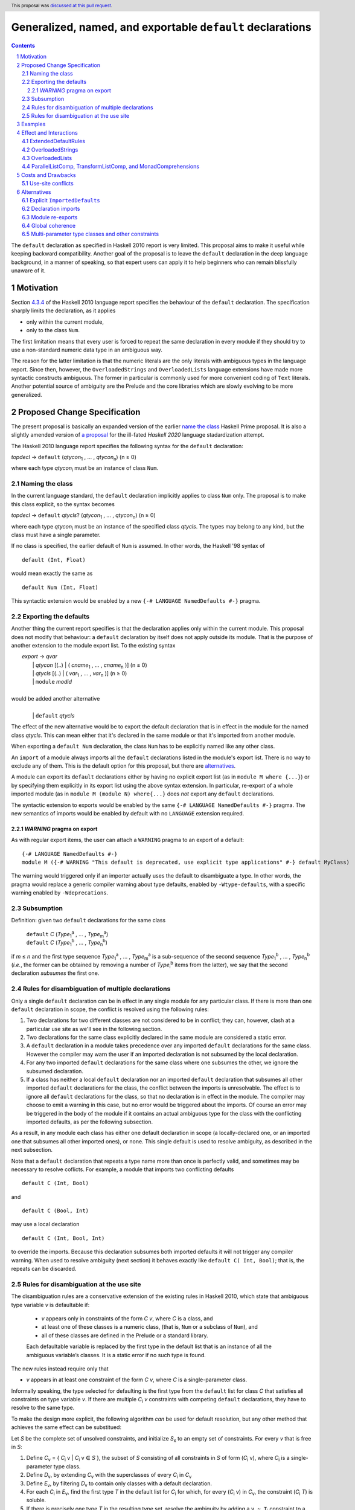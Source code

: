 Generalized, named, and exportable ``default`` declarations
===========================================================

.. author:: Mario Blažević
.. date-accepted:: 2021-09-30
.. ticket-url:: 
.. implemented:: 
.. highlight:: haskell
.. header:: This proposal was `discussed at this pull request <https://github.com/ghc-proposals/ghc-proposals/pull/409>`_.
.. sectnum::
.. contents::

The ``default`` declaration as specified in Haskell 2010 report is very limited. This proposal aims to make it useful
while keeping backward compatibility. Another goal of the proposal is to leave the ``default`` declaration in the deep
language background, in a manner of speaking, so that expert users can apply it to help beginners who can remain
blissfully unaware of it.

Motivation
----------

Section `4.3.4 <https://www.haskell.org/onlinereport/haskell2010/haskellch4.html#x10-790004.3.4>`_ of the Haskell 2010
language report specifies the behaviour of the ``default`` declaration. The specification sharply limits the
declaration, as it applies

- only within the current module,

- only to the class ``Num``.

The first limitation means that every user is forced to repeat the same declaration in every module if they should try
to use a non-standard numeric data type in an ambiguous way.

The reason for the latter limitation is that the numeric literals are the only literals with ambiguous types in the
language report. Since then, however, the ``OverloadedStrings`` and ``OverloadedLists`` language extensions have made
more syntactic constructs ambiguous. The former in particular is commonly used for more convenient coding of ``Text``
literals. Another potential source of ambiguity are the Prelude and the core libraries which are slowly evolving to be
more generalized.

Proposed Change Specification
-----------------------------

The present proposal is basically an expanded version of the earlier `name the class
<https://prime.haskell.org/wiki/Defaulting#Proposal1-nametheclass>`_ Haskell Prime proposal. It is also a slightly
amended version of `a proposal <https://github.com/haskell/rfcs/pull/18>`_ for the ill-fated *Haskell 2020*
language stadardization attempt.

The Haskell 2010 language report specifies the following syntax for the ``default`` declaration:

|    \ *topdecl* → ``default`` (*qtycon*\ `1`:subscript: , … , *qtycon*\ `n`:subscript:) (n ≥ 0)

where each type *qtycon*\ `i`:subscript: must be an instance of class ``Num``.

Naming the class
~~~~~~~~~~~~~~~~

In the current language standard, the ``default`` declaration implicitly applies to class ``Num`` only. The proposal is
to make this class explicit, so the syntax becomes

|    \ *topdecl* → ``default`` *qtycls*? (*qtycon*\ `1`:subscript: , … , *qtycon*\ `n`:subscript:) (n ≥ 0)

where each type *qtycon*\ `i`:subscript: must be an instance of the specified class *qtycls*. The types may belong to
any kind, but the class must have a single parameter.

If no class is specified, the earlier default of ``Num`` is assumed. In other words, the Haskell '98 syntax of

::

   default (Int, Float)

would mean exactly the same as

::

   default Num (Int, Float)

This syntactic extension would be enabled by a new ``{-# LANGUAGE NamedDefaults #-}`` pragma.

Exporting the defaults
~~~~~~~~~~~~~~~~~~~~~~

Another thing the current report specifies is that the declaration applies only within the current module. This
proposal does not modify that behaviour: a ``default`` declaration by itself does not apply outside its module. That
is the purpose of another extension to the module export list. To the existing syntax


|   \ *export* → *qvar*
|              | *qtycon* [(..) | ( *cname*\ `1`:subscript: , … , *cname*\ `n`:subscript: )]  (n ≥ 0)
|              | *qtycls* [(..) | ( *var*\ `1`:subscript: , … , *var*\ `n`:subscript: )] 	  (n ≥ 0)
|              | ``module`` *modid*
|
| would be added another alternative
|
|  \ 
|              | ``default`` *qtycls*

The effect of the new alternative would be to export the default declaration that is in effect in the module for the
named class *qtycls*. This can mean either that it's declared in the same module or that it's imported from another
module.

When exporting a ``default Num`` declaration, the class ``Num`` has to be explicitly named like any other class.

An ``import`` of a module always imports all the ``default`` declarations listed in the module's export list. There is
no way to exclude any of them. This is the default option for this proposal, but there are `alternatives`_.

A module can export its ``default`` declarations either by having no explicit export list (as in ``module M where
{...}``) or by specifying them explicitly in its export list using the above syntax extension. In particular,
re-export of a whole imported module (as in ``module M (module N) where{...}`` does *not* export any ``default``
declarations.

The syntactic extension to exports would be enabled by the same ``{-# LANGUAGE NamedDefaults #-}`` pragma. The new
semantics of imports would be enabled by default with no ``LANGUAGE`` extension required.

`WARNING` pragma on export
++++++++++++++++++++++++++

As with regular export items, the user can attach a ``WARNING`` pragma to an export of a default: ::

  {-# LANGUAGE NamedDefaults #-}
  module M ({-# WARNING "This default is deprecated, use explicit type applications" #-} default MyClass)

The warning would triggered only if an importer actually uses the default to disambiguate a type. In other words, the
pragma would replace a generic compiler warning about type defaults, enabled by ``-Wtype-defaults``, with a specific
warning enabled by ``-Wdeprecations``.

Subsumption
~~~~~~~~~~~

Definition: given two ``default`` declarations for the same class
   
   |      ``default`` *C*  (*Type*\ `1`:subscript:\ `a`:superscript: , … , *Type*\ `m`:subscript:\ `a`:superscript:)
   |      ``default`` *C*  (*Type*\ `1`:subscript:\ `b`:superscript: , … , *Type*\ `n`:subscript:\ `b`:superscript:)

if *m* ≤ *n* and the first type sequence *Type*\ `1`:subscript:\ `a`:superscript: , … , *Type*\ `m`:subscript:\
`a`:superscript: is a sub-sequence of the second sequence *Type*\ `1`:subscript:\ `b`:superscript: , … , *Type*\
`n`:subscript:\ `b`:superscript: (*i.e.*, the former can be obtained by removing a number of *Type*\ `i`:subscript:\
`b`:superscript: items from the latter), we say that the second declaration *subsumes* the first one.


Rules for disambiguation of multiple declarations
~~~~~~~~~~~~~~~~~~~~~~~~~~~~~~~~~~~~~~~~~~~~~~~~~

Only a single ``default`` declaration can be in effect in any single module for any particular class. If there is more
than one ``default`` declaration in scope, the conflict is resolved using the following rules:

1. Two declarations for two different classes are not considered to be in conflict; they can, however, clash at a
   particular use site as we'll see in the following section.
2. Two declarations for the same class explicitly declared in the same module are considered a static error.
3. A ``default`` declaration in a module takes precedence over any imported ``default`` declarations for the same
   class. However the compiler may warn the user if an imported declaration is not subsumed by the local declaration.
4. For any two imported ``default`` declarations for the same class where one subsumes the other, we ignore the
   subsumed declaration.
5. If a class has neither a local ``default`` declaration nor an imported ``default`` declaration that subsumes all
   other imported ``default`` declarations for the class, the conflict between the imports is unresolvable. The effect
   is to ignore all ``default`` declarations for the class, so that no declaration is in effect in the module. The
   compiler may choose to emit a warning in this case, but no error would be triggered about the imports. Of course an
   error may be triggered in the body of the module if it contains an actual ambiguous type for the class with the
   conflicting imported defaults, as per the following subsection.

As a result, in any module each class has either one default declaration in scope (a locally-declared one, or an
imported one that subsumes all other imported ones), or none. This single default is used to resolve ambiguity, as
described in the next subsection.

Note that a ``default`` declaration that repeats a type name more than once is perfectly valid, and sometimes may
be necessary to resolve coflicts. For example, a module that imports two conflicting defaults

::

   default C (Int, Bool)

and
   
::

   default C (Bool, Int)

may use a local declaration

::

   default C (Int, Bool, Int)

to override the imports. Because this declaration subsumes both imported defaults it will not trigger any compiler
warning. When used to resolve ambiguity (next section) it behaves exactly like ``default C( Int, Bool)``; that is, the
repeats can be discarded.

   
Rules for disambiguation at the use site
~~~~~~~~~~~~~~~~~~~~~~~~~~~~~~~~~~~~~~~~

The disambiguation rules are a conservative extension of the existing rules in Haskell 2010, which state that
ambiguous type variable *v* is defaultable if:

    - *v* appears only in constraints of the form *C* *v*, where *C* is a class, and

    - at least one of these classes is a numeric class, (that is, ``Num`` or a subclass of ``Num``), and

    - all of these classes are defined in the Prelude or a standard library.

    Each defaultable variable is replaced by the first type in the default list that is an instance of all the
    ambiguous variable’s classes. It is a static error if no such type is found.

The new rules instead require only that 

- *v* appears in at least one constraint of the form *C* *v*, where *C* is a single-parameter class.

Informally speaking, the type selected for defaulting is the first type from the ``default`` list for class *C* that
satisfies all constraints on type variable *v*. If there are multiple *C*\ `i`:subscript: *v* constraints with
competing ``default`` declarations, they have to resolve to the same type.

To make the design more explicit, the following algorithm *can* be used for default resolution, but any other method
that achieves the same effect can be substitued:

Let *S* be the complete set of unsolved constraints, and initialize *S*\ `x`:subscript: to an empty set of constraints.
For every *v* that is free in *S*:

1. Define *C*\ `v`:subscript: = { *C*\ `i`:subscript: v | *C*\ `i`:subscript: v ∈ *S* }, the subset of
   *S* consisting of all constraints in *S* of form (*C*\ `i`:subscript: v), where *C*\ `i`:subscript: is a
   single-parameter type class.
2. Define *D*\ `v`:subscript:, by extending *C*\ `v`:subscript: with the superclasses of every *C*\ `i`:subscript: in
   *C*\ `v`:subscript:
3. Define *E*\ `v`:subscript:, by filtering *D*\ `v`:subscript: to contain only classes with a default declaration.
4. For each *C*\ `i`:subscript: in *E*\ `v`:subscript:, find the first type *T* in the default list for
   *C*\ `i`:subscript: for which, for every (*C*\ `i`:subscript: v) in *C*\ `v`:subscript:, the constraint
   (*C*\ `i`:subscript: *T*) is soluble.
5. If there is precisely one type *T* in the resulting type set, resolve the ambiguity by adding a ``v
   ~ T``\ `i`:subscript: constraint to a set *S*\ `x`:subscript:; otherwise report a static error.

Examples
--------

The main motivation for expanding the ``default`` rules is the widespread use of the ``OverloadedStrings`` language
extension, usually for the purpose of using the ``Text`` data type instead of ``String``.

With this proposal in effect, and some form of ``FlexibleInstances``, the Haskell Prelude could export the declarations

::

   default IsString (String)
   default IsList ([])

Then a user module could activate the ``OverloadedStrings`` or ``OverloadedLists`` extension without triggering any
ambiguous type errors, still using the ``String`` and list type from the Prelude.

The authors of the alternative string implementations like ``Text`` would export the following declaration instead::

   default IsString (Text, String)

Any user module that activates the ``OverloadedStrings`` extension and imports ``Data.Text`` would thus obtain the
default declaration suitable for working with ``Text`` without any extra effort. Since the Prelude declaration's list
of types is a sub-sequence of the latter declarations, it would be subsumed by it.

A user module could, by chance or by design, import two independently-developed modules that export competing defaults
for the same class, for example the previous ``Text`` module and the ``Foundation.String`` module with its own
exported declaration ::

   default IsString (Foundation.String, String)

In this case the importing module would discard both contradictory declarations. If the developers desire a particular
default, they just have to declare it in the importing module. Furthermore, if they export this ``default``
declaration, every importer of the module will have the conflicts resolved for them::

   module ProjectImports (Text.Text, Foundation.String,
                          default IsString)

   import qualified Data.Text         as Text
   import qualified Foundation.String as Foundation

   default IsString (Text.Text, Foundation.String, String)

An equivalent story can be told for the ``OverloadedLists``, by replacing ``Text`` and ``Foundation.String`` by
``Vector`` and ``Foundation.String`` by ``Foundation.Array``.

Effect and Interactions
-----------------------

GHC already supports two extensions that modify the defaulting mechanism:
`ExtendedDefaultRules <https://ghc.gitlab.haskell.org/ghc/doc/users_guide/ghci.html#type-defaulting-in-ghci>`_ and
`OverloadedStrings <https://ghc.gitlab.haskell.org/ghc/doc/users_guide/exts/overloaded_strings.html?highlight=overloadedstrings#overloaded-string-literals>`_.

ExtendedDefaultRules
~~~~~~~~~~~~~~~~~~~~

The former is fully devoted to defaulting. Its effect is to extend the defaulting rules so that they apply not only to
the class ``Num`` as specified by the language standard, but also to any class in the following list: ``Show``,
``Eq``, ``Ord``, ``Foldable``, ``Traversable``, or any numeric class. This list is hard-coded and not
user-extensible. Furthermore, the extension adds ``()`` and ``[]`` to the list of default types to try. If the present
proposal is accepted, ``ExtendedDefaultRules`` could be reformulated as a set of actual ``default`` declarations
brought into the scope::

  default Show ((), Integer, Double)
  default Eq ((), Integer, Double)
  default Ord ((), Integer, Double)
  default Foldable ([])
  default Traversable ([])
  default Num ((), Integer, Double)

OverloadedStrings
~~~~~~~~~~~~~~~~~

The ``OverloadedStrings`` extension by itself causes many new ambiguities, much like the ambiguites caused by the
overloaded numeric literals which were the original reason for ``default`` declarations in the first place. To rectify
this problem, the extension tweaks the defaulting mechanism. To quote from the GHC manual:

- Each type in a ``default`` declaration must be an instance of ``Num`` or of ``IsString``.

- If no ``default`` declaration is given, then it is just as if the module contained the declaration ``default
  (Integer, Double, String)``.

- The standard defaulting rule is extended thus: defaulting applies when all the unresolved constraints involve
  standard classes or ``IsString``; and at least one is a numeric class or ``IsString``.

Once again, if the present proposal were adopted, the above rules could be expressed as an actual ``default``
declaration::

   default IsString (Integer, Double, String)

OverloadedLists
~~~~~~~~~~~~~~~

The ``OverloadedLists`` extension does not currently bring any defaulting rules into scope. There is no need to change
that. Once this proposal is adopted, a library like ``Vector`` could export a rule::

  default IsList ([], Vector)

ParallelListComp, TransformListComp, and MonadComprehensions
~~~~~~~~~~~~~~~~~~~~~~~~~~~~~~~~~~~~~~~~~~~~~~~~~~~~~~~~~~~~

The same consideration could be extended to the ``ParallelListComp``, ``TransformListComp``, and
``MonadComprehensions`` extensions. None of them bring any special defaulting rules. The desugaring of the first two
extensions on their own seems to be hard-wired to list-specific functions like ``zip``. This means that their use
effectively neutralizes ``OverloadedLists``. When combined with the ``MonadComprehensions`` extension, the
``ParallelListComp`` extension is generalized to target any ``MonadZip`` instance, but ``TransformListComp`` is
not. To target a type other then ``[]``, GHC Users Guide instead suggests the combination of three extensions::

  {-# LANGUAGE TransformListComp, MonadComprehensions, RebindableSyntax #-}

There is some opportunity here for the expanded use of the present proposal, but the backward compatibility is
sufficiently messy for me to refrain from making any suggestions. The extensions are also fairly old and not
particularly popular, so they may be best left alone.

Costs and Drawbacks
-------------------

Use-site conflicts
~~~~~~~~~~~~~~~~~~

The earlier `Haskell Prime proposal <https://prime.haskell.org/wiki/Defaulting>`_ notes several ways in which defaults
for different classes can contradict each other::
   
   default A (Int,String,())
   default B (String,(),Int)
   (A t, B t) => t

   default C (Int,Double,String,())
   default D (Double,String,Int,())
   (C t, D t) => t

The solution to this problem depends on where the conflicting defaults come from.

- If they are declared in the same module: just don't do that; or

- if the defaults are imported, declare one or more overriding defaults to resolve the conflict.

Alternatives
------------

Explicit ``ImportedDefaults``
~~~~~~~~~~~~~~~~~~~~~~~~~~~~~

Originally this proposal came with a separate ``ImportedDefaults`` extension to enable the imports of ``default``
declarations.

The proposal in its present form does not preserve full backward compatibility at the module level: it may change the
semantics of a previously valid module that was relying on the implicit ``default (Integer, Double)`` rule. It is much
more likely, however, for this extension to resolve a type ambiguity that was preventing the module to compile, so the
committee decided to just enable it by default.

Declaration imports
~~~~~~~~~~~~~~~~~~~

Most features of the present proposal are completely determined by the constraints of backward compatibility and ease of
use, but in case of declaration imports the choice was more arbitrary.

As stated above, the default option is to automatically import all ``default`` declarations the module exports, with
no choice offered to the importer. If a default is unwanted, it can easily be modified or turned off by another
``default`` declaration.

This choice has been made because it seems to be easiest on the beginners: they don't need to know anything about
defaults, especially if they work with a prepared set of imports that take care to resolve the potential ``default``
conflicts for them.

An alternative approach would be to treat default exports the same way normal named exports are treated: if an
``import`` declaration explicitly lists the names it wants to import, it has to also explicitly list ``default`` and
the class name for each desired default declaration. While this solution would probably leave the language more
consistent, it would also make its infamous learning curve even steeper for beginners.

An optional extension compatible with either of these alternatives would be to allow the ``hiding`` clause to list the
``default`` declarations that should not be brought into the scope. This is not a part of the present proposal simply
because it's unnecessary.

Module re-exports
~~~~~~~~~~~~~~~~~

As proposed in the `Exporting the defaults`_ section, a re-export of a whole module would not export the ``default``
declarations imported from that module. The reasoning behind this constraint was to prevent a module from exporting a
conflicting set of declarations without also exporting a local subsuming declaration, as in this example::

   module M( f, g, module A, module B ) where
     import A   -- Say A exports default X( P, R )
     import B   -- Say B exports default X( Q, R )
     default X( P, Q, R )

The alternative would be to simplify the semantics and have ``module A, module B`` re-export export everything
including the conflicting ``default`` declarations. The compiler could warn the author that the lack of an export of a
subsuming declaration makes life harder for the module's importers.

Global coherence
~~~~~~~~~~~~~~~~

A proposal was put forward to treat ``default`` declarations the same way as ``instance`` declarations, *i.e.*, to
always export and import them and to insist on their global coherence. In some ways this is easier in case of
``default`` declarations, because coherence can always be recovered by adding a new ``default`` declaration that
subsumes all conflicting declarations for the same class. For example if any two modules contain two conflicting
declarations from above::

   default C (Int,Double,String,())
   default D (Double,String,Int,())

any third (presumably higher-level) module can recover the coherence and resolve the conflict in favour of the first
module by declaring::

   default C (Int,Double,String,(),Int,())

Both old declarations are subsumed by the new one. However there would be no way to simply turn off a ``default``
declaration within a module. Besides, ``default`` coherence wouldn't bring any benefits it does to ``instance``
declarations.


Multi-parameter type classes and other constraints
~~~~~~~~~~~~~~~~~~~~~~~~~~~~~~~~~~~~~~~~~~~~~~~~~~

This proposal does not cover MPTCs nor type equality constraints, but this section will speculate how it could be
extended to cover them in future.

First, let us generalize the single-parameter type class defaults by expanding the class name and each type name to
full constraints. The above example

::
   
   default IsString (Text, String)

would then be written as

::
   
   default IsString t => (t ~ Text, t ~ String)

The former notation would be syntactic sugar for the latter. Since comma is already used as a constraint combinator,
we'd actually prefer to replace it by something else. The logical choice would be semicolon, which always appears
inside braces in the rest of the language::
  
   default IsString t => {t ~ Text; t ~ String}

So now we have a general enough notation to accommodate MPTCs. We could, for example, say

::
  
   default HasKey m k => {m ~ IntMap v, k ~ Int;
                          m ~ Map k v;
                          m ~ [(k, v)];
                          m ~ Map k v, k ~ String}

The defaulting algorithm would replace the constraint on the left hand side consecutively by each semicolon-separated
constraint group on the right-hand side until it finds one that completely resolves the ambiguity.

Again, this extension is not a part of the proposal because it would depend on type equality at least, and because its
utility is unproven. Still, it's good to know that the proposal does not close off this potentially important
development direction.
